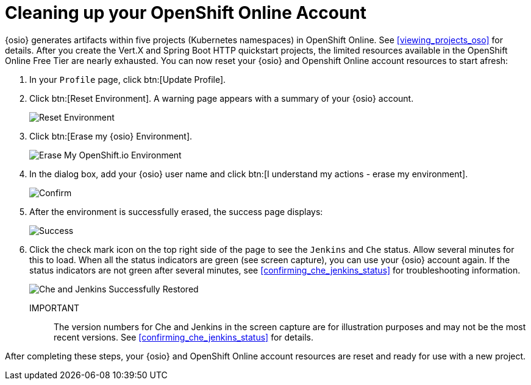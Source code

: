 [id="cleaning_up_oso_account"]
= Cleaning up your OpenShift Online Account

{osio} generates artifacts within five projects (Kubernetes namespaces) in OpenShift Online. See <<viewing_projects_oso>> for details. After you create the Vert.X and Spring Boot HTTP quickstart projects, the limited resources available in the OpenShift Online Free Tier are nearly exhausted. You can now reset your {osio} and Openshift Online account resources to start afresh:

. In your `Profile` page, click btn:[Update Profile].
. Click btn:[Reset Environment]. A warning page appears with a summary of your {osio} account.
+
image::reset_env.png[Reset Environment]
+
. Click btn:[Erase my {osio} Environment].
+
image::erase.png[Erase My OpenShift.io Environment]
+
. In the dialog box, add your {osio} user name and click btn:[I understand my actions - erase my environment].
+
image::are_you_sure.png[Confirm]
+
. After the environment is successfully erased, the success page displays:
+
image::status_success.png[Success]
+
. Click the check mark icon on the top right side of the page to see the `Jenkins` and `Che` status. Allow several minutes for this to load. When all the status indicators are green (see screen capture), you can use your {osio} account again. If the status indicators are not green after several minutes, see <<confirming_che_jenkins_status>> for troubleshooting information.
+
image::tenant_status.png[Che and Jenkins Successfully Restored]
+
IMPORTANT:: The version numbers for Che and Jenkins in the screen capture are for illustration purposes and may not be the most recent versions. See <<confirming_che_jenkins_status>> for details.

After completing these steps, your {osio} and OpenShift Online account resources are reset and ready for use with a new project.
